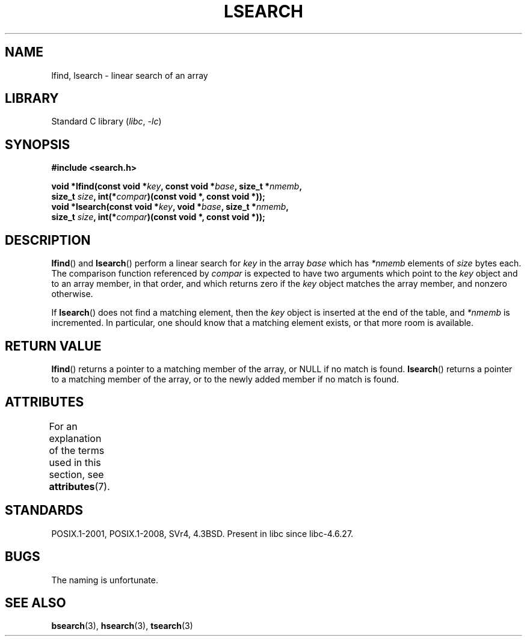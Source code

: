 .\" Copyright 1995 Jim Van Zandt <jrv@vanzandt.mv.com>
.\"
.\" SPDX-License-Identifier: Linux-man-pages-copyleft
.\"
.\" Corrected prototype and include, aeb, 990927
.TH LSEARCH 3  2021-03-22 "Linux man-pages (unreleased)" "Linux Programmer's Manual"
.SH NAME
lfind, lsearch \- linear search of an array
.SH LIBRARY
Standard C library
.RI ( libc ", " \-lc )
.SH SYNOPSIS
.nf
.B #include <search.h>
.PP
.BI "void *lfind(const void *" key ", const void *" base ", size_t *" nmemb ,
.BI "            size_t " size ", int(*" compar ")(const void *, const void *));"
.BI "void *lsearch(const void *" key ", void *" base ", size_t *" nmemb ,
.BI "            size_t " size ", int(*" compar ")(const void *, const void *));"
.fi
.SH DESCRIPTION
.BR lfind ()
and
.BR lsearch ()
perform a linear search for
.I key
in the array
.I base
which has
.I *nmemb
elements of
.I size
bytes each.
The comparison function referenced by
.I compar
is expected to have two arguments which point to the
.I key
object and to an array member, in that order, and which
returns zero if the
.I key
object matches the array member, and
nonzero otherwise.
.PP
If
.BR lsearch ()
does not find a matching element, then the
.I key
object is inserted at the end of the table, and
.I *nmemb
is
incremented.
In particular, one should know that a matching element
exists, or that more room is available.
.SH RETURN VALUE
.BR lfind ()
returns a pointer to a matching member of the array, or
NULL if no match is found.
.BR lsearch ()
returns a pointer to
a matching member of the array, or to the newly added member if no
match is found.
.SH ATTRIBUTES
For an explanation of the terms used in this section, see
.BR attributes (7).
.ad l
.nh
.TS
allbox;
lbx lb lb
l l l.
Interface	Attribute	Value
T{
.BR lfind (),
.BR lsearch ()
T}	Thread safety	MT-Safe
.TE
.hy
.ad
.sp 1
.SH STANDARDS
POSIX.1-2001, POSIX.1-2008, SVr4, 4.3BSD.
Present in libc since libc-4.6.27.
.SH BUGS
The naming is unfortunate.
.SH SEE ALSO
.BR bsearch (3),
.BR hsearch (3),
.BR tsearch (3)
